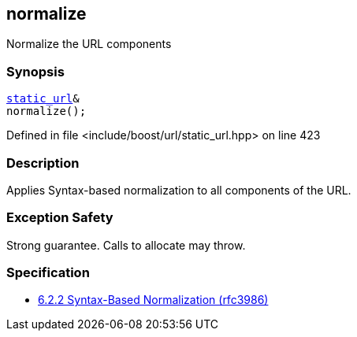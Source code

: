 :relfileprefix: ../../../
[#2F6676D47566C09B4AA8D38C4F2405638250FB5A]
== normalize

pass:v,q[Normalize the URL components]


=== Synopsis

[source,cpp,subs="verbatim,macros,-callouts"]
----
xref:reference/boost/urls/static_url.adoc[static_url]&
normalize();
----

Defined in file <include/boost/url/static_url.hpp> on line 423

=== Description

pass:v,q[Applies Syntax-based normalization to] pass:v,q[all components of the URL.]

=== Exception Safety
pass:v,q[Strong guarantee.]
pass:v,q[Calls to allocate may throw.]

=== Specification

* link:https://datatracker.ietf.org/doc/html/rfc3986#section-6.2.2[6.2.2 Syntax-Based Normalization (rfc3986)]


